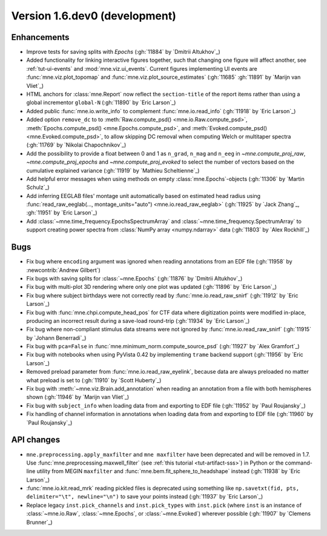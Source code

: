 .. NOTE: we use cross-references to highlight new functions and classes.
   Please follow the examples below like :func:`mne.stats.f_mway_rm`, so the
   whats_new page will have a link to the function/class documentation.

.. NOTE: there are 3 separate sections for changes, based on type:
   - "Enhancements" for new features
   - "Bugs" for bug fixes
   - "API changes" for backward-incompatible changes

.. NOTE: changes from first-time contributors should be added to the TOP of
   the relevant section (Enhancements / Bugs / API changes), and should look
   like this (where xxxx is the pull request number):

       - description of enhancement/bugfix/API change (:gh:`xxxx` by
         :newcontrib:`Firstname Lastname`)

   Also add a corresponding entry for yourself in doc/changes/names.inc

.. _current:

Version 1.6.dev0 (development)
------------------------------

Enhancements
~~~~~~~~~~~~
- Improve tests for saving splits with `Epochs` (:gh:`11884` by `Dmitrii Altukhov`_)
- Added functionality for linking interactive figures together, such that changing one figure will affect another, see :ref:`tut-ui-events` and :mod:`mne.viz.ui_events`. Current figures implementing UI events are :func:`mne.viz.plot_topomap` and :func:`mne.viz.plot_source_estimates` (:gh:`11685` :gh:`11891` by `Marijn van Vliet`_)
- HTML anchors for :class:`mne.Report` now reflect the ``section-title`` of the report items rather than using a global incrementor ``global-N`` (:gh:`11890` by `Eric Larson`_)
- Added public :func:`mne.io.write_info` to complement :func:`mne.io.read_info` (:gh:`11918` by `Eric Larson`_)
- Added option ``remove_dc`` to to :meth:`Raw.compute_psd() <mne.io.Raw.compute_psd>`, :meth:`Epochs.compute_psd() <mne.Epochs.compute_psd>`, and :meth:`Evoked.compute_psd() <mne.Evoked.compute_psd>`, to allow skipping DC removal when computing Welch or multitaper spectra (:gh:`11769` by `Nikolai Chapochnikov`_)
- Add the possibility to provide a float between 0 and 1 as ``n_grad``, ``n_mag`` and ``n_eeg`` in `~mne.compute_proj_raw`, `~mne.compute_proj_epochs` and `~mne.compute_proj_evoked` to select the number of vectors based on the cumulative explained variance (:gh:`11919` by `Mathieu Scheltienne`_)
- Add helpful error messages when using methods on empty :class:`mne.Epochs`-objects (:gh:`11306` by `Martin Schulz`_)
- Add inferring EEGLAB files' montage unit automatically based on estimated head radius using :func:`read_raw_eeglab(..., montage_units="auto") <mne.io.read_raw_eeglab>` (:gh:`11925` by `Jack Zhang`_, :gh:`11951` by `Eric Larson`_)
- Add :class:`~mne.time_frequency.EpochsSpectrumArray` and :class:`~mne.time_frequency.SpectrumArray` to support creating power spectra from :class:`NumPy array <numpy.ndarray>` data (:gh:`11803` by `Alex Rockhill`_)

Bugs
~~~~
- Fix bug where ``encoding`` argument was ignored when reading annotations from an EDF file (:gh:`11958` by :newcontrib:`Andrew Gilbert`)
- Fix bugs with saving splits for :class:`~mne.Epochs` (:gh:`11876` by `Dmitrii Altukhov`_)
- Fix bug with multi-plot 3D rendering where only one plot was updated (:gh:`11896` by `Eric Larson`_)
- Fix bug where subject birthdays were not correctly read by :func:`mne.io.read_raw_snirf` (:gh:`11912` by `Eric Larson`_)
- Fix bug with :func:`mne.chpi.compute_head_pos` for CTF data where digitization points were modified in-place, producing an incorrect result during a save-load round-trip (:gh:`11934` by `Eric Larson`_)
- Fix bug where non-compliant stimulus data streams were not ignored by :func:`mne.io.read_raw_snirf` (:gh:`11915` by `Johann Benerradi`_)
- Fix bug with ``pca=False`` in :func:`mne.minimum_norm.compute_source_psd` (:gh:`11927` by `Alex Gramfort`_)
- Fix bug with notebooks when using PyVista 0.42 by implementing ``trame`` backend support (:gh:`11956` by `Eric Larson`_)
- Removed preload parameter from :func:`mne.io.read_raw_eyelink`, because data are always preloaded no matter what preload is set to (:gh:`11910` by `Scott Huberty`_)
- Fix bug with :meth:`~mne.viz.Brain.add_annotation` when reading an annotation from a file with both hemispheres shown (:gh:`11946` by `Marijn van Vliet`_)
- Fix bug with ``subject_info`` when loading data from and exporting to EDF file (:gh:`11952` by `Paul Roujansky`_)
- Fix handling of channel information in annotations when loading data from and exporting to EDF file (:gh:`11960` by `Paul Roujansky`_)

API changes
~~~~~~~~~~~
- ``mne.preprocessing.apply_maxfilter`` and ``mne maxfilter`` have been deprecated and will be removed in 1.7. Use :func:`mne.preprocessing.maxwell_filter` (see :ref:`this tutorial <tut-artifact-sss>`) in Python or the command-line utility from MEGIN ``maxfilter`` and :func:`mne.bem.fit_sphere_to_headshape` instead (:gh:`11938` by `Eric Larson`_)
- :func:`mne.io.kit.read_mrk` reading pickled files is deprecated using something like ``np.savetxt(fid, pts, delimiter="\t", newline="\n")`` to save your points instead (:gh:`11937` by `Eric Larson`_)
- Replace legacy ``inst.pick_channels`` and ``inst.pick_types`` with ``inst.pick`` (where ``inst`` is an instance of :class:`~mne.io.Raw`, :class:`~mne.Epochs`, or :class:`~mne.Evoked`) wherever possible (:gh:`11907` by `Clemens Brunner`_)
